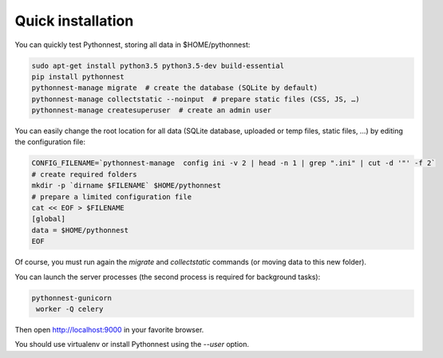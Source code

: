 Quick installation
==================

You can quickly test Pythonnest, storing all data in $HOME/pythonnest:

.. code-block:: bash

    sudo apt-get install python3.5 python3.5-dev build-essential
    pip install pythonnest
    pythonnest-manage migrate  # create the database (SQLite by default)
    pythonnest-manage collectstatic --noinput  # prepare static files (CSS, JS, …)
    pythonnest-manage createsuperuser  # create an admin user



You can easily change the root location for all data (SQLite database, uploaded or temp files, static files, …) by
editing the configuration file:

.. code-block:: bash

    CONFIG_FILENAME=`pythonnest-manage  config ini -v 2 | head -n 1 | grep ".ini" | cut -d '"' -f 2`
    # create required folders
    mkdir -p `dirname $FILENAME` $HOME/pythonnest
    # prepare a limited configuration file
    cat << EOF > $FILENAME
    [global]
    data = $HOME/pythonnest
    EOF

Of course, you must run again the `migrate` and `collectstatic` commands (or moving data to this new folder).


You can launch the server processes (the second process is required for background tasks):

.. code-block:: bash

    pythonnest-gunicorn
     worker -Q celery


Then open http://localhost:9000 in your favorite browser.

You should use virtualenv or install Pythonnest using the `--user` option.